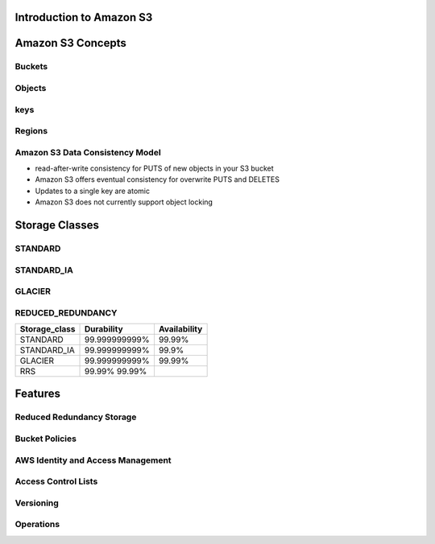 Introduction to Amazon S3
=========================

Amazon S3 Concepts
==================

Buckets 
-------
Objects
-------
keys
----
Regions
-------
Amazon S3 Data Consistency Model
---------------------------------
* read-after-write consistency for PUTS of new objects in your S3 bucket 
* Amazon S3 offers eventual consistency for overwrite PUTS and DELETES
* Updates to a single key are atomic
* Amazon S3 does not currently support object locking


Storage Classes
===============
STANDARD
--------
STANDARD_IA
-----------
GLACIER
-------
REDUCED_REDUNDANCY
------------------


============== =============== ============
Storage_class  Durability      Availability
============== =============== ============
STANDARD	99.999999999%  99.99%
STANDARD_IA	99.999999999%  99.9%
GLACIER		99.999999999%  99.99% 
RRS		99.99% 99.99%
============== =============== ============
Features
========

Reduced Redundancy Storage
--------------------------
Bucket Policies
---------------
AWS Identity and Access Management
----------------------------------
Access Control Lists
-------------------
Versioning
----------
Operations
----------
